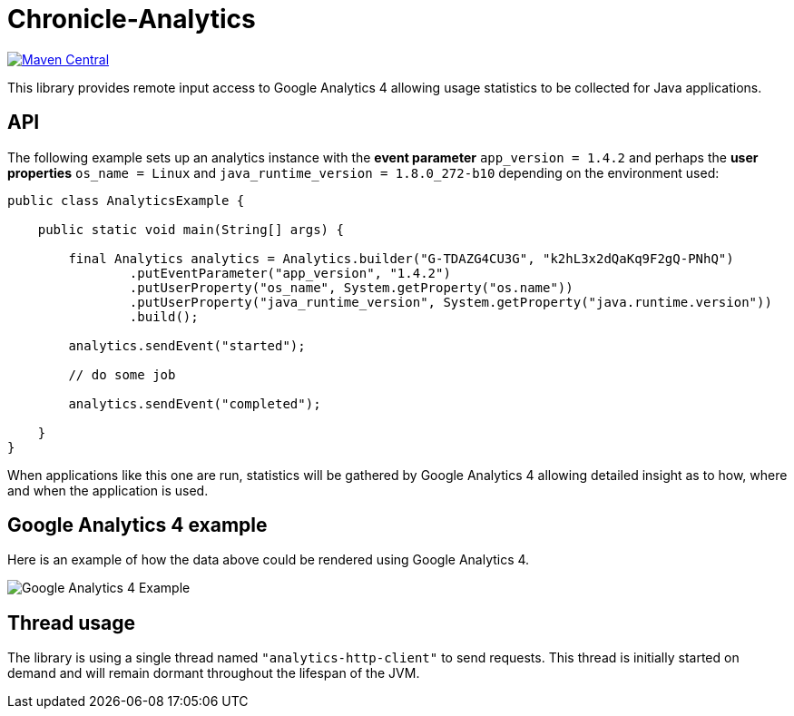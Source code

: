 = Chronicle-Analytics

image:https://maven-badges.herokuapp.com/maven-central/net.openhft/chronicle-analytics/badge.svg[Maven Central,link=https://maven-badges.herokuapp.com/maven-central/net.openhft/chronicle-analytics]

This library provides remote input access to Google Analytics 4 allowing usage statistics to be collected for Java applications.

== API

The following example sets up an analytics instance with the *event parameter* `app_version = 1.4.2` and perhaps the *user properties*
`os_name = Linux` and `java_runtime_version = 1.8.0_272-b10` depending on the environment used:


[source, java]
----
public class AnalyticsExample {

    public static void main(String[] args) {

        final Analytics analytics = Analytics.builder("G-TDAZG4CU3G", "k2hL3x2dQaKq9F2gQ-PNhQ")
                .putEventParameter("app_version", "1.4.2")
                .putUserProperty("os_name", System.getProperty("os.name"))
                .putUserProperty("java_runtime_version", System.getProperty("java.runtime.version"))
                .build();

        analytics.sendEvent("started");

        // do some job

        analytics.sendEvent("completed");

    }
}
----

When applications like this one are run, statistics will be gathered by Google Analytics 4 allowing detailed insight as to how, where and when the application is used.

== Google Analytics 4 example

Here is an example of how the data above could be rendered using Google Analytics 4.

image::docs/images/GA4_example.png[Google Analytics 4 Example]

== Thread usage

The library is using a single thread named `"analytics-http-client"` to send requests. This thread is initially started on demand and will remain dormant throughout the lifespan of the JVM.



